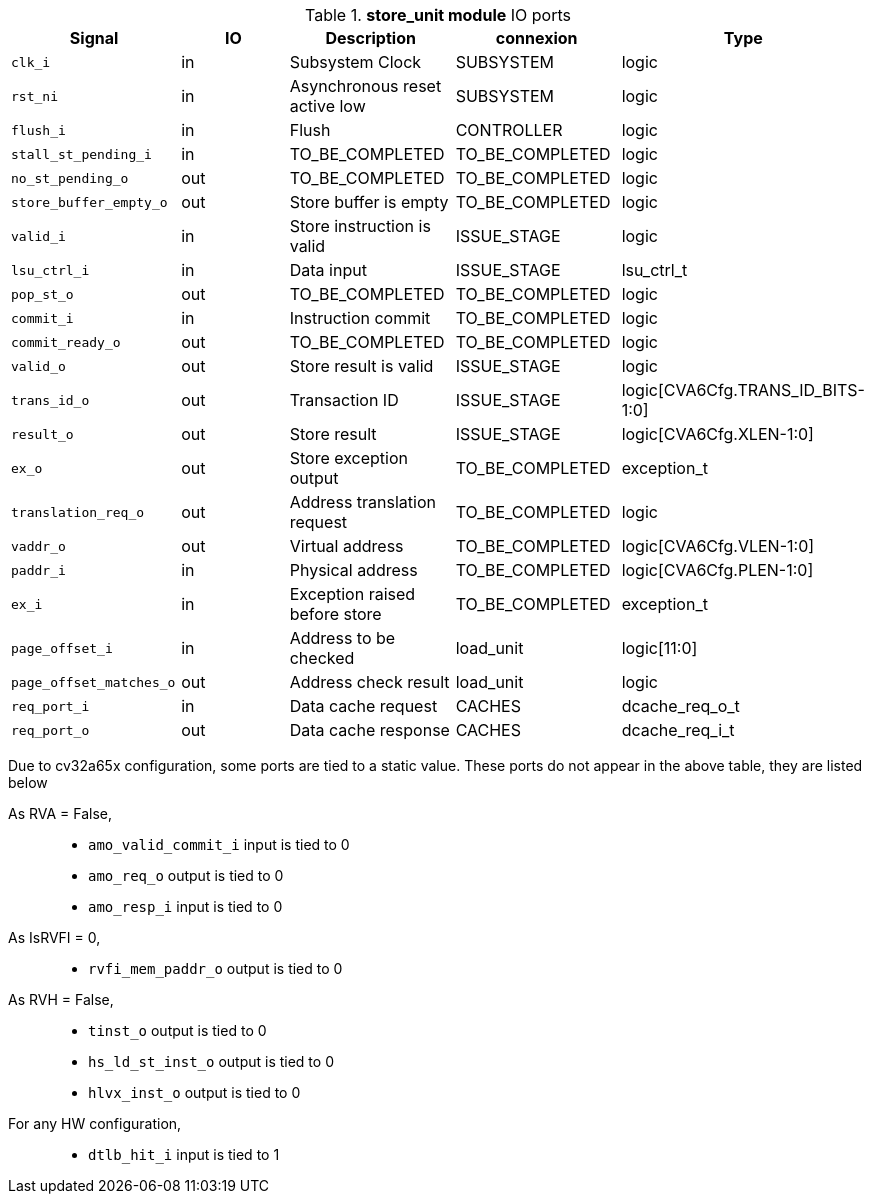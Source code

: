 ////
   Copyright 2024 Thales DIS France SAS
   Licensed under the Solderpad Hardware License, Version 2.1 (the "License");
   you may not use this file except in compliance with the License.
   SPDX-License-Identifier: Apache-2.0 WITH SHL-2.1
   You may obtain a copy of the License at https://solderpad.org/licenses/

   Original Author: Jean-Roch COULON - Thales
////

[[_CVA6_store_unit_ports]]

.*store_unit module* IO ports
|===
|Signal | IO | Description | connexion | Type

|`clk_i` | in | Subsystem Clock | SUBSYSTEM | logic

|`rst_ni` | in | Asynchronous reset active low | SUBSYSTEM | logic

|`flush_i` | in | Flush | CONTROLLER | logic

|`stall_st_pending_i` | in | TO_BE_COMPLETED | TO_BE_COMPLETED | logic

|`no_st_pending_o` | out | TO_BE_COMPLETED | TO_BE_COMPLETED | logic

|`store_buffer_empty_o` | out | Store buffer is empty | TO_BE_COMPLETED | logic

|`valid_i` | in | Store instruction is valid | ISSUE_STAGE | logic

|`lsu_ctrl_i` | in | Data input | ISSUE_STAGE | lsu_ctrl_t

|`pop_st_o` | out | TO_BE_COMPLETED | TO_BE_COMPLETED | logic

|`commit_i` | in | Instruction commit | TO_BE_COMPLETED | logic

|`commit_ready_o` | out | TO_BE_COMPLETED | TO_BE_COMPLETED | logic

|`valid_o` | out | Store result is valid | ISSUE_STAGE | logic

|`trans_id_o` | out | Transaction ID | ISSUE_STAGE | logic[CVA6Cfg.TRANS_ID_BITS-1:0]

|`result_o` | out | Store result | ISSUE_STAGE | logic[CVA6Cfg.XLEN-1:0]

|`ex_o` | out | Store exception output | TO_BE_COMPLETED | exception_t

|`translation_req_o` | out | Address translation request | TO_BE_COMPLETED | logic

|`vaddr_o` | out | Virtual address | TO_BE_COMPLETED | logic[CVA6Cfg.VLEN-1:0]

|`paddr_i` | in | Physical address | TO_BE_COMPLETED | logic[CVA6Cfg.PLEN-1:0]

|`ex_i` | in | Exception raised before store | TO_BE_COMPLETED | exception_t

|`page_offset_i` | in | Address to be checked | load_unit | logic[11:0]

|`page_offset_matches_o` | out | Address check result | load_unit | logic

|`req_port_i` | in | Data cache request | CACHES | dcache_req_o_t

|`req_port_o` | out | Data cache response | CACHES | dcache_req_i_t

|===
Due to cv32a65x configuration, some ports are tied to a static value. These ports do not appear in the above table, they are listed below

As RVA = False,::
*   `amo_valid_commit_i` input is tied to 0
*   `amo_req_o` output is tied to 0
*   `amo_resp_i` input is tied to 0
As IsRVFI = 0,::
*   `rvfi_mem_paddr_o` output is tied to 0
As RVH = False,::
*   `tinst_o` output is tied to 0
*   `hs_ld_st_inst_o` output is tied to 0
*   `hlvx_inst_o` output is tied to 0
For any HW configuration,::
*   `dtlb_hit_i` input is tied to 1

